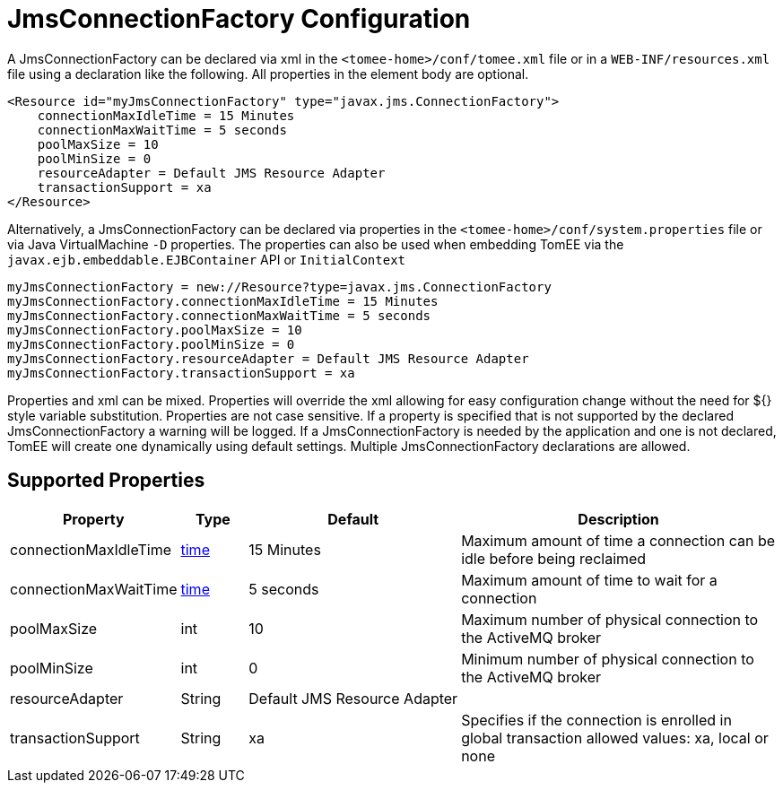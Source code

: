= JmsConnectionFactory Configuration
:index-group: Unrevised
:jbake-date: 2018-12-05
:jbake-type: page
:jbake-status: published
:supported-properties-table-layout: cols="2,1,3,5",options="header"

A JmsConnectionFactory can be declared via xml in the `<tomee-home>/conf/tomee.xml` file or in a `WEB-INF/resources.xml` file using a declaration like the following.
All properties in the element body are optional.

[source,xml]
----
<Resource id="myJmsConnectionFactory" type="javax.jms.ConnectionFactory">
    connectionMaxIdleTime = 15 Minutes
    connectionMaxWaitTime = 5 seconds
    poolMaxSize = 10
    poolMinSize = 0
    resourceAdapter = Default JMS Resource Adapter
    transactionSupport = xa
</Resource>
----

Alternatively, a JmsConnectionFactory can be declared via properties in the `<tomee-home>/conf/system.properties` file or via Java VirtualMachine `-D` properties.
The properties can also be used when embedding TomEE via the `javax.ejb.embeddable.EJBContainer` API or `InitialContext`

[source,properties]
----
myJmsConnectionFactory = new://Resource?type=javax.jms.ConnectionFactory
myJmsConnectionFactory.connectionMaxIdleTime = 15 Minutes
myJmsConnectionFactory.connectionMaxWaitTime = 5 seconds
myJmsConnectionFactory.poolMaxSize = 10
myJmsConnectionFactory.poolMinSize = 0
myJmsConnectionFactory.resourceAdapter = Default JMS Resource Adapter
myJmsConnectionFactory.transactionSupport = xa
----

Properties and xml can be mixed.
Properties will override the xml allowing for easy configuration change without the need for ${} style variable substitution.
Properties are not case sensitive.
If a property is specified that is not supported by the declared JmsConnectionFactory a warning will be logged.
If a JmsConnectionFactory is needed by the application and one is not declared, TomEE will create one dynamically using default settings.
Multiple JmsConnectionFactory declarations are allowed.

== Supported Properties

[{supported-properties-table-layout}]
|===

|Property

|Type

|Default

|Description


|connectionMaxIdleTime

|+++<a href="configuring-durations.html">+++time+++</a>+++

|15&nbsp;Minutes

|Maximum amount of time a connection can be idle before being reclaimed


|connectionMaxWaitTime

|+++<a href="configuring-durations.html">+++time+++</a>+++

|5&nbsp;seconds

|Maximum amount of time to wait for a connection


|poolMaxSize

|int

|10

|Maximum number of physical connection to the ActiveMQ broker


|poolMinSize

|int

|0

|Minimum number of physical connection to the ActiveMQ broker


|resourceAdapter

|String

|Default&nbsp;JMS&nbsp;Resource&nbsp;Adapter

|


|transactionSupport

|String

|xa

|Specifies if the connection is enrolled in global transaction
allowed values: xa, local or none
|===

